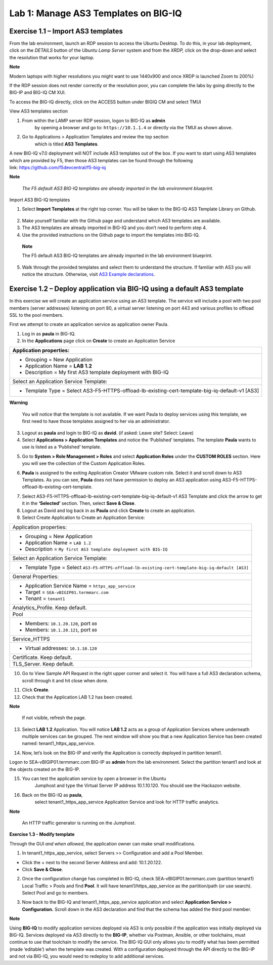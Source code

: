 Lab 1: Manage AS3 Templates on BIG-IQ
-------------------------------------

Exercise 1.1 – Import AS3 templates
^^^^^^^^^^^^^^^^^^^^^^^^^^^^^^^^^^^

From the lab environment, launch an RDP session to access the Ubuntu
Desktop. To do this, in your lab deployment, click on the
*DETAILS* button of the *Ubuntu Lamp Server* system and from the
*XRDP,* click on the drop-down and select the resolution that works for
your laptop.

**Note**

Modern laptops with higher resolutions you might want to use 1440x900
and once XRDP is launched Zoom to 200%)

If the RDP session does not render correctly or the resolution poor, you
can complete the labs by going directly to the BIG-IP and BIG-IQ CM XUI.

|image0|

|image1|

To access the BIG-IQ directly, click on the ACCESS button under BIGIQ CM
and select TMUI

|image2|

View AS3 templates section

1. From within the LAMP server RDP session, logon to BIG-IQ as **admin**
      by opening a browser and go to: ``https://10.1.1.4`` or directly via
      the TMUI as shown above.

2. Go to Applications > Application Templates and review the top section
      which is titled **AS3 Templates**.

A new BIG-IQ v7.0 deployment will NOT include AS3 templates out of the
box. If you want to start using AS3 templates which are provided by F5,
then those AS3 templates can be found through the following
link: https://github.com/f5devcentral/f5-big-iq

**Note**

   *The F5 default AS3 BIG-IQ templates are already imported in the lab
   environment blueprint.*

Import AS3 BIG-IQ templates

1. Select **Import Templates** at the right top corner. You will be
   taken to the BIG-IQ AS3 Template Library on Github.

..

   |image3|

2. Make yourself familiar with the Github page and understand which AS3
   templates are available.

3. The AS3 templates are already imported in BIG-IQ and you don’t need
   to perform step 4.

4. Use the provided instructions on the Github page to import the
   templates into BIG-IQ.

..

   **Note**

   The F5 default AS3 BIG-IQ templates are already imported in the lab
   environment blueprint.

5. Walk through the provided templates and select them to understand the
   structure. If familiar with AS3 you will notice the structure.
   Otherwise, visit `AS3 Example
   declarations <https://clouddocs.f5.com/products/extensions/f5-appsvcs-extension/latest/userguide/examples.html.>`__.

..

Exercise 1.2 – Deploy application via BIG-IQ using a default AS3 template
^^^^^^^^^^^^^^^^^^^^^^^^^^^^^^^^^^^^^^^^^^^^^^^^^^^^^^^^^^^^^^^^^^^^^^^^^

In this exercise we will create an application service using an AS3
template. The service will include a pool with two pool members (server
addresses) listening on port 80, a virtual server listening on port 443
and various profiles to offload SSL to the pool members.

First we attempt to create an application service as application owner
Paula.

1. Log in as **paula** in BIG-IQ.

2. In the **Applications** page click on **Create** to create an
   Application Service

+--------------------------------------------------------------------------------------------------+
| Application properties:                                                                          |
+==================================================================================================+
| -  Grouping = New Application                                                                    |
|                                                                                                  |
| -  Application Name = **LAB 1.2**                                                                |
|                                                                                                  |
| -  Description = My first AS3 template deployment with BIG-IQ                                    |
+--------------------------------------------------------------------------------------------------+
| Select an Application Service Template:                                                          |
+--------------------------------------------------------------------------------------------------+
| -  Template Type = Select AS3-F5-HTTPS-offload-lb-existing-cert-template-big-iq-default-v1 [AS3] |
+--------------------------------------------------------------------------------------------------+

**Warning**

   You will notice that the template is not available. If we want Paula
   to deploy services using this template, we first need to have those templates
   assigned to her via an administrator.

3. Logout as **paula** and login to BIG-IQ as **david**. (if asked: Leave site? Select: Leave)

4. Select **Applications > Application Templates** and notice the
   ‘Published’ templates. The template **Paula** wants to use is
   listed as a ‘Published’ template.

|image4|

5. Go to **System > Role Management > Roles** and
   select **Application Roles** under the **CUSTOM ROLES** section.
   Here you will see the collection of the Custom Application Roles.

|image5|

6. **Paula** is assigned to the
   exiting Application Creator VMware custom role. Select it and scroll
   down to AS3 Templates. As you can see, **Paula** does not have
   permission to deploy an AS3 application
   using AS3-F5-HTTPS-offload-lb-existing-cert-template.

|image6|

7. Select AS3-F5-HTTPS-offload-lb-existing-cert-template-big-iq-default-v1 AS3
   Template and click the arrow to get it in
   the **‘Selected’** section. Then, select **Save & Close**.

8. Logout as David and log back in as **Paula** and
   click **Create** to create an application.

9. Select Create Application to Create an Application Service:

|image7|

+----------------------------------------------------------------------------------------------------+
| Application properties:                                                                            |
+----------------------------------------------------------------------------------------------------+
| * Grouping = New Application                                                                       |
| * Application Name = ``LAB 1.2``                                                                   |
| * Description = ``My first AS3 template deployment with BIG-IQ``                                   |
+----------------------------------------------------------------------------------------------------+
| Select an Application Service Template:                                                            |
+----------------------------------------------------------------------------------------------------+
| * Template Type = Select ``AS3-F5-HTTPS-offload-lb-existing-cert-template-big-iq-default [AS3]``   |
+----------------------------------------------------------------------------------------------------+
| General Properties:                                                                                |
+----------------------------------------------------------------------------------------------------+
| * Application Service Name = ``https_app_service``                                                 |
| * Target = ``SEA-vBIGIP01.termmarc.com``                                                           |
| * Tenant = ``tenant1``                                                                             |
+----------------------------------------------------------------------------------------------------+
| Analytics_Profile. Keep default.                                                                   |
+----------------------------------------------------------------------------------------------------+
| Pool                                                                                               |
+----------------------------------------------------------------------------------------------------+
| * Members: ``10.1.20.120``, port ``80``                                                            |
| * Members: ``10.1.20.121``, port ``80``                                                            |
+----------------------------------------------------------------------------------------------------+
| Service_HTTPS                                                                                      |
+----------------------------------------------------------------------------------------------------+
| * Virtual addresses: ``10.1.10.120``                                                               |
+----------------------------------------------------------------------------------------------------+
| Certificate. Keep default.                                                                         |
+----------------------------------------------------------------------------------------------------+
| TLS_Server. Keep default.                                                                          |
+----------------------------------------------------------------------------------------------------+

|image8|

10. Go to View Sample API Request in the right upper corner and select
    it. You will have a full AS3 declaration schema, scroll through it
    and hit close when done.

|image9|

11. Click **Create**.

12. Check that the Application LAB 1.2 has been created.

|image10|

**Note**

   If not visible, refresh the page.

13. Select **LAB 1.2** Application. You will
    notice **LAB 1.2** acts as a group of Application Services where
    underneath multiple services can be grouped. The next window will
    show you that a new Application Service has been created
    named: tenant1_https_app_service.

|image11|

14. Now, let’s look on the BIG-IP and verify the Application is
    correctly deployed in partition tenant1.

Logon to SEA-vBIGIP01.termmarc.com BIG-IP as **admin** from the lab
environment. Select the partition tenant1 and look at the objects
created on the BIG-IP.

|image12|

15. You can test the application service by open a browser in the Ubuntu
       Jumphost and type the Virtual Server IP address 10.1.10.120. You
       should see the Hackazon website.

16. Back on the BIG-IQ as **paula**,
       select tenant1_https_app_service Application Service and look
       for HTTP traffic analytics.

|image13|

**Note**

   An HTTP traffic generator is running on the Jumphost.

**Exercise 1.3 - Modify template**

Through the GUI *and when allowed*, the application owner can make small
modifications.

1. In tenant1_https_app_service, select Servers >> Configuration and add
   a Pool Member.

-  Click the + next to the second Server Address and add: 10.1.20.122.

-  Click **Save & Close**.

|image14|

2. Once the configuration change has completed in BIG-IQ,
   check SEA-vBIGIP01.termmarc.com (partition tenant1) Local Traffic >
   Pools and find **Pool**. It will have tenant1/https_app_service as
   the partition/path (or use search). Select Pool and go to members.

|image15|

3. Now back to the BIG-IQ and tenant1_https_app_service application and
   select **Application Service > Configuration.** Scroll down in the
   AS3 declaration and find that the schema has added the third pool
   member.

|image16|

|image17|

**Note**

Using **BIG-IQ** to modify application services deployed via AS3 is only 
possible if the application was initially deployed via BIG-IQ.  Services 
deployed via AS3 directly to the **BIG-IP**, whether via Postman, Ansible, or 
other toolchains, must continue to use that toolchain to modify the service. 
The BIG-IQ GUI only allows you to modify what has been permitted (made
‘editable’) when the template was created. With a configuration deployed
through the API directly to the BIG-IP and not via BIG-IQ, you would
need to redeploy to add additional services.

.. |image0| image:: images/image1.png
   :width: 6.5in
   :height: 2.48542in
.. |image1| image:: images/image2.png
   :width: 6.5in
   :height: 3.49167in
.. |image2| image:: images/image3.png
   :width: 6.5in
   :height: 5.18194in
.. |image3| image:: images/image4.png
   :width: 6.5in
   :height: 2.07361in
.. |image4| image:: images/image5.png
   :width: 6.5in
   :height: 2.22778in
.. |image5| image:: images/image6.png
   :width: 6.5in
   :height: 3.23889in
.. |image6| image:: images/image7.png
   :width: 6.5in
   :height: 3.26806in
.. |image7| image:: images/image8.png
   :width: 6.5in
   :height: 2.95764in
.. |image8| image:: images/image9.png
   :width: 5.84306in
   :height: 9in
.. |image9| image:: images/image10.png
   :width: 6.5in
   :height: 6.73056in
.. |image10| image:: images/image11.png
   :width: 6.5in
   :height: 3.12014in
.. |image11| image:: images/image12.png
   :width: 6.5in
   :height: 2.49306in
.. |image12| image:: images/image13.png
   :width: 6.5in
   :height: 2.41389in
.. |image13| image:: images/image14.png
   :width: 6.5in
   :height: 3.8875in
.. |image14| image:: images/image15.png
   :width: 6.5in
   :height: 3.18403in
.. |image15| image:: images/image16.png
   :width: 6.5in
   :height: 3.20347in
.. |image16| image:: images/image17.png
   :width: 6.5in
   :height: 3.88611in
.. |image17| image:: images/image18.png
   :width: 5.48in
   :height: 6.22647in